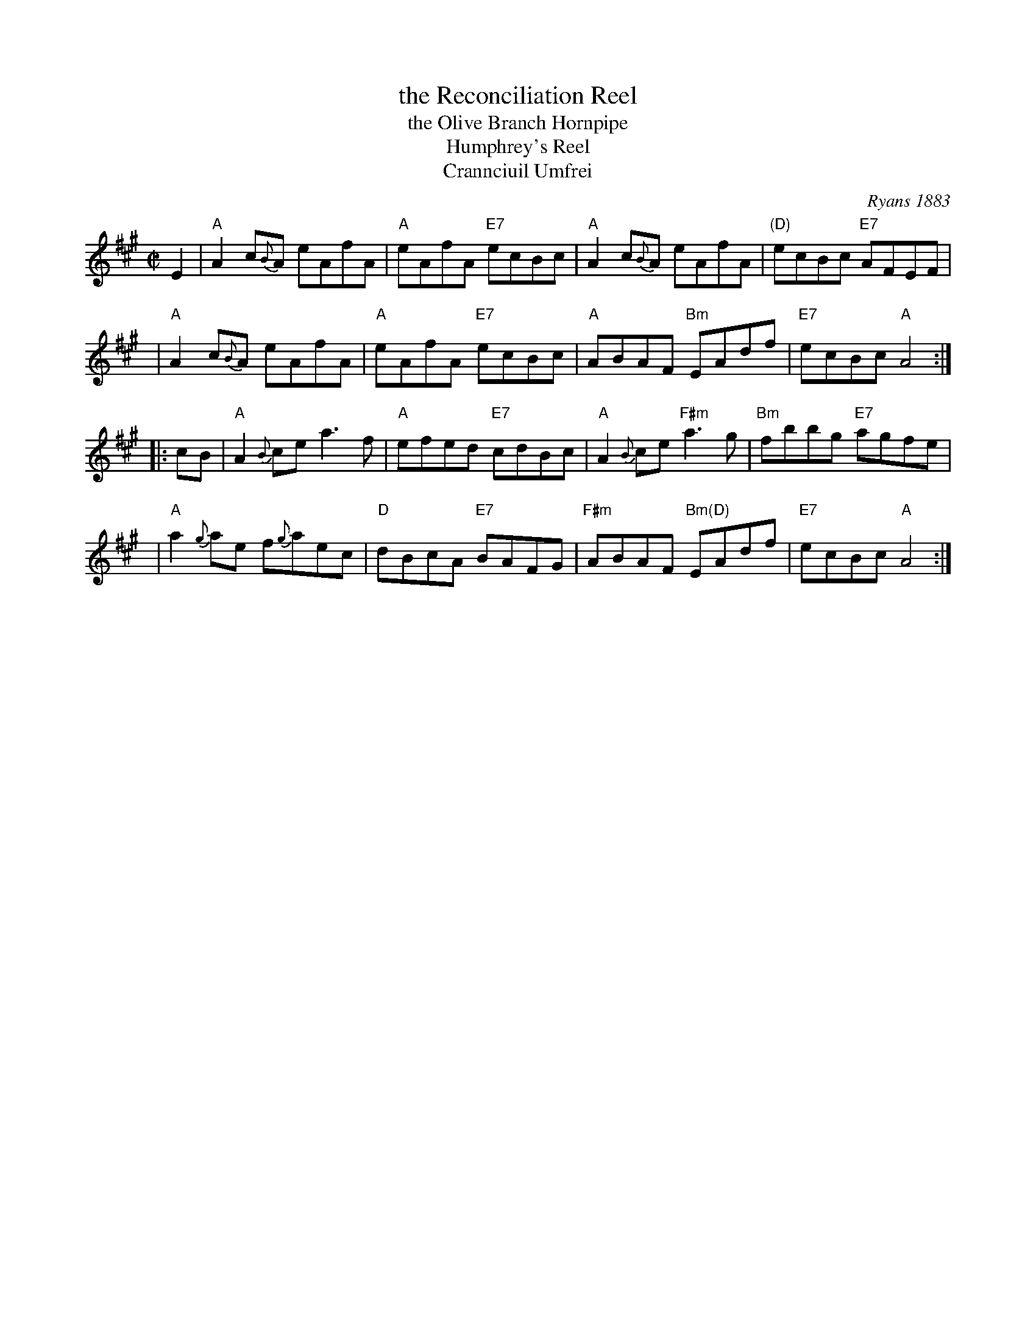 X: 1
T: the Reconciliation Reel
T: the Olive Branch Hornpipe
T: Humphrey's Reel
T: Crannciuil Umfrei
O: Ryans 1883
R: reel
B: BSFC Tune Book XI-25
D: Matt Molloy & Sean Keane: Contentment is Wealth.
B: O'Neill's 1850 (hornpipe)
B: Ryan’s "Mammoth Collection", 1883, titled “The Olive Branch”
Z: 2016 John Chambers <jc:trillian.mit.edu>
M: C|
L: 1/8
K: A
E2 |\
"A"A2 c{B}A eAfA | "A"eAfA "E7"ecBc | "A"A2 c{B}A eAfA | "(D)"ecBc "E7"AFEF |
y3 |\
"A"A2 c{B}A eAfA | "A"eAfA "E7"ecBc | "A"ABAF "Bm"EAdf | "E7"ecBc "A"A4 :|
|: cB |\
"A"A2{B}ce a3f | "A"efed "E7"cdBc | "A"A2{B}ce "F#m"a3g | "Bm"fbbg "E7"agfe |
y3 |\
"A"a2{g}ae f{g}aec | "D"dBcA "E7"BAFG | "F#m"ABAF "Bm(D)"EAdf | "E7"ecBc "A"A4 :|
